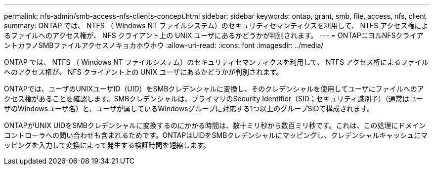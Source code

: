 ---
permalink: nfs-admin/smb-access-nfs-clients-concept.html 
sidebar: sidebar 
keywords: ontap, grant, smb, file, access, nfs, client 
summary: ONTAP では、 NTFS （ Windows NT ファイルシステム）のセキュリティセマンティクスを利用して、 NTFS アクセス権によるファイルへのアクセス権が、 NFS クライアント上の UNIX ユーザにあるかどうかが判別されます。 
---
= ONTAPニヨルNFSクライアントカラノSMBファイルアクセスノキョカホウホウ
:allow-uri-read: 
:icons: font
:imagesdir: ../media/


[role="lead"]
ONTAP では、 NTFS （ Windows NT ファイルシステム）のセキュリティセマンティクスを利用して、 NTFS アクセス権によるファイルへのアクセス権が、 NFS クライアント上の UNIX ユーザにあるかどうかが判別されます。

ONTAPでは、ユーザのUNIXユーザID（UID）をSMBクレデンシャルに変換し、そのクレデンシャルを使用してユーザにファイルへのアクセス権があることを確認します。SMBクレデンシャルは、プライマリのSecurity Identifier（SID；セキュリティ識別子）（通常はユーザのWindowsユーザ名）と、ユーザが属しているWindowsグループに対応する1つ以上のグループSIDで構成されます。

ONTAPがUNIX UIDをSMBクレデンシャルに変換するのにかかる時間は、数十ミリ秒から数百ミリ秒です。これは、この処理にドメインコントローラへの問い合わせも含まれるためです。ONTAPはUIDをSMBクレデンシャルにマッピングし、クレデンシャルキャッシュにマッピングを入力して変換によって発生する検証時間を短縮します。
